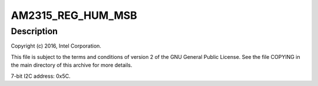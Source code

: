 .. -*- coding: utf-8; mode: rst -*-
.. src-file: drivers/iio/humidity/am2315.c

.. _`am2315_reg_hum_msb`:

AM2315_REG_HUM_MSB
==================

.. c:function::  AM2315_REG_HUM_MSB()

.. _`am2315_reg_hum_msb.description`:

Description
-----------

Copyright (c) 2016, Intel Corporation.

This file is subject to the terms and conditions of version 2 of
the GNU General Public License. See the file COPYING in the main
directory of this archive for more details.

7-bit I2C address: 0x5C.

.. This file was automatic generated / don't edit.

